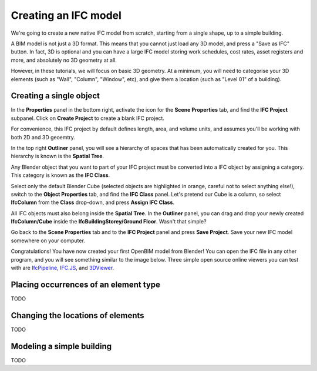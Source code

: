 Creating an IFC model
=====================

We're going to create a new native IFC model from scratch, starting from a
single shape, up to a simple building.

A BIM model is not just a 3D format. This means that you cannot just load any 3D
model, and press a "Save as IFC" button. In fact, 3D is optional and you
can have a large IFC model storing work schedules, cost rates, asset registers
and more, and absolutely no 3D geometry at all.

However, in these tutorials, we will focus on basic 3D geometry. At a minimum,
you will need to categorise your 3D elements (such as "Wall", "Column",
"Window", etc), and give them a location (such as "Level 01" of a building).

Creating a single object
------------------------

In the **Properties** panel in the bottom right, activate the icon for the
**Scene Properties** tab, and find the **IFC Project** subpanel. Click on
**Create Project** to create a blank IFC project.

.. image:: create-project.png

For convenience, this IFC project by default defines length, area, and volume
units, and assumes you'll be working with both 2D and 3D geoemtry.

In the top right **Outliner** panel, you will see a hierarchy of spaces that has
been automatically created for you.  This hierarchy is known is the **Spatial
Tree**.

.. image:: default-spatial-tree.png

Any Blender object that you want to part of your IFC project must be converted
into a IFC object by assigning a category. This category is known as the **IFC
Class**.

Select only the default Blender Cube (selected objects are highlighted in
orange, careful not to select anything else!), switch to the **Object
Properties** tab, and find the **IFC Class** panel. Let's pretend our Cube is a
column, so select **IfcColumn** from the **Class** drop-down, and press **Assign
IFC Class**.

.. image:: assign-class.png

All IFC objects must also belong inside the **Spatial Tree**. In the
**Outliner** panel, you can drag and drop your newly created **IfcColumn/Cube**
inside the **IfcBuildingStorey/Ground Floor**. Wasn't that simple? 

.. image:: drag-drop-outliner-tree.png

Go back to the **Scene Properties** tab and to the **IFC Project** panel and
press **Save Project**. Save your new IFC model somewhere on your computer.

.. image:: save-project.png

Congratulations! You have now created your first OpenBIM model from Blender! You
can open the IFC file in any other program, and you will see something similar
to the image below. Three simple open source online viewers you can test with
are `IfcPipeline <https://view.ifcopenshell.org>`__, `IFC.JS
<https://ifcjs.github.io/web-ifc-viewer/example/index>`__, and `3DViewer
<https://3dviewer.net/>`__.

.. image:: ifc-pipeline.png

Placing occurrences of an element type
--------------------------------------

TODO

Changing the locations of elements
----------------------------------

TODO

Modeling a simple building
--------------------------

TODO
